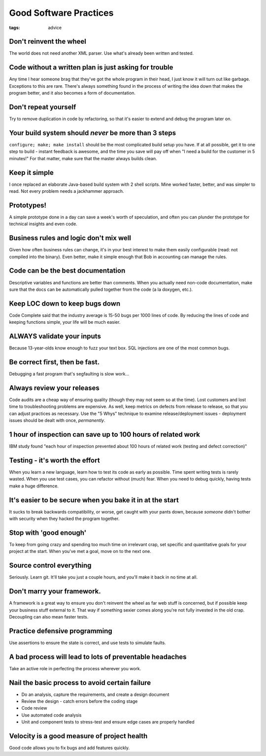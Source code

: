 =======================
Good Software Practices
=======================
:tags: advice 


Don't reinvent the wheel
==============================
The world does not need another XML parser. Use what's already been written and tested.

Code without a written plan is just asking for trouble
======================================================
Any time I hear someone brag that they've got the whole program in their head, I just know it will turn out like garbage. Exceptions to this are rare. There's always something found in the process of writing the idea down that makes the program better, and it also becomes a form of documentation.

Don't repeat yourself
==============================
Try to remove duplication in code by refactoring, so that it's easier to extend and debug the program later on.

Your build system should *never* be more than 3 steps
=====================================================
``configure; make; make install`` should be the most complicated build setup you have.
If at all possible, get it to one step to build - instant feedback is awesome, and the time you save will pay off when "I need a build for the customer in 5 minutes!" For that matter, make sure that the master always builds clean.

Keep it simple
==============================
I once replaced an elaborate Java-based build system with 2 shell scripts. Mine worked faster, better, and was simpler to read. Not every problem needs a jackhammer approach.

Prototypes!
==============================
A simple prototype done in a day can save a week's worth of speculation, and often you can plunder the prototype for technical insights and even code.

Business rules and logic don't mix well
=======================================
Given how often business rules can change, it's in your best interest to make them easily configurable (read: not compiled into the binary). Even better, make it simple enough that Bob in accounting can manage the rules.

Code can be the best documentation
==================================
Descriptive variables and functions are better than comments. When you actually need non-code documentation, make sure that the docs can be automatically pulled together from the code (a la doxygen, etc.).

Keep LOC down to keep bugs down
===============================
Code Complete said that the industry average is 15-50 bugs per 1000 lines of code. By reducing the lines of code and keeping functions simple, your life will be much easier.

ALWAYS validate your inputs
==============================
Because 13-year-olds know enough to fuzz your text box. SQL injections are one of the most common bugs.

Be correct first, then be fast.
===============================
Debugging a fast program that's segfaulting is slow work...

Always review your releases
==============================
Code audits are a cheap way of ensuring quality (though they may not seem so at the time). Lost customers and lost time to troubleshooting problems are expensive. As well, keep metrics on defects from release to release, so that you can adjust practices as necessary. Use the "5 Whys" technique to examine release/deployment issues - deployment issues should be dealt with once, *permanently*.

1 hour of inspection can save up to 100 hours of related work
=============================================================
IBM study found "each hour of inspection prevented about 100 hours of related work (testing and defect correction)"

Testing - it's worth the effort
===============================
When you learn a new language, learn how to test its code as early as possible. Time spent writing tests is rarely wasted. When you use test cases, you can refactor without (much) fear. When you need to debug quickly, having tests make a huge difference.

It's easier to be secure when you bake it in at the start
=========================================================
It sucks to break backwards compatibility, or worse, get caught with your pants down, because *someone* didn't bother with security when they hacked the program together.

Stop with 'good enough'
==============================
To keep from going crazy and spending too much time on irrelevant crap, set specific and quantitative goals for your project at the start. When you've met a goal, move on to the next one.

Source control everything
==============================
Seriously. Learn git. It'll take you just a couple hours, and you'll make it back in no time at all.

Don't marry your framework.
==============================
A framework is a great way to ensure you don't reinvent the wheel as far web stuff is concerned, but if possible keep your business stuff external to it. That way if something sexier comes along you're not fully invested in the old crap. Decoupling can also mean faster tests.

Practice defensive programming
==============================
Use assertions to ensure the state is correct, and use tests to simulate faults.

A bad process will lead to lots of preventable headaches
========================================================
Take an active role in perfecting the process wherever you work.

Nail the basic process to avoid certain failure
===============================================
- Do an analysis, capture the requirements, and create a design document
- Review the design - catch errors before the coding stage
- Code review
- Use automated code analysis
- Unit and component tests to stress-test and ensure edge cases are properly handled

Velocity is a good measure of project health
============================================
Good code allows you to fix bugs and add features quickly.

